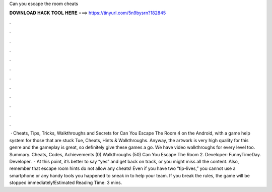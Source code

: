 Can you escape the room cheats

𝐃𝐎𝐖𝐍𝐋𝐎𝐀𝐃 𝐇𝐀𝐂𝐊 𝐓𝐎𝐎𝐋 𝐇𝐄𝐑𝐄 ===> https://tinyurl.com/5n9bysrn?182845

.

.

.

.

.

.

.

.

.

.

.

.

 · Cheats, Tips, Tricks, Walkthroughs and Secrets for Can You Escape The Room 4 on the Android, with a game help system for those that are stuck Tue, Cheats, Hints & Walkthroughs. Anyway, the artwork is very high quality for this genre and the gameplay is great, so definitely give these games a go. We have video walkthroughs for every level too. Summary. Cheats, Codes, Achievements (0) Walkthroughs (50) Can You Escape The Room 2. Developer: FunnyTimeDay. Developer.  · At this point, it’s better to say “yes” and get back on track, or you might miss all the content. Also, remember that escape room hints do not allow any cheats! Even if you have two “tip-lives,” you cannot use a smartphone or any handy tools you happened to sneak in to help your team. If you break the rules, the game will be stopped immediately!Estimated Reading Time: 3 mins.